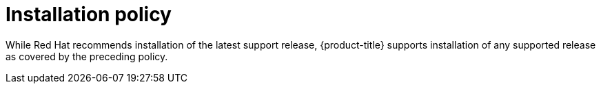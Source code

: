 // Module included in the following assemblies:
//
// * rosa_policy/rosa-life-cycle.adoc

[id="rosa-install-policy_{context}"]
= Installation policy

While Red Hat recommends installation of the latest support release, {product-title} supports
installation of any supported release as covered by the preceding policy.
